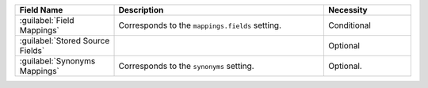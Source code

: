 .. list-table:: 
   :header-rows: 1
   :widths: 25 53 22

   * - Field Name 
     - Description 
     - Necessity

   * - :guilabel:`Field Mappings`
     - .. include:: /includes/extracts/fts-field-mappings-fields-vib.rst
       
       Corresponds to the  ``mappings.fields`` setting.
     - Conditional 

   * - :guilabel:`Stored Source Fields`
     - .. include:: /includes/extracts/fts-stored-source-vib.rst 

     - Optional  

   * - :guilabel:`Synonyms Mappings`
     - .. include:: /includes/extracts/fts-field-synonyms-vib.rst

       Corresponds to the ``synonyms`` setting.

     - Optional.
